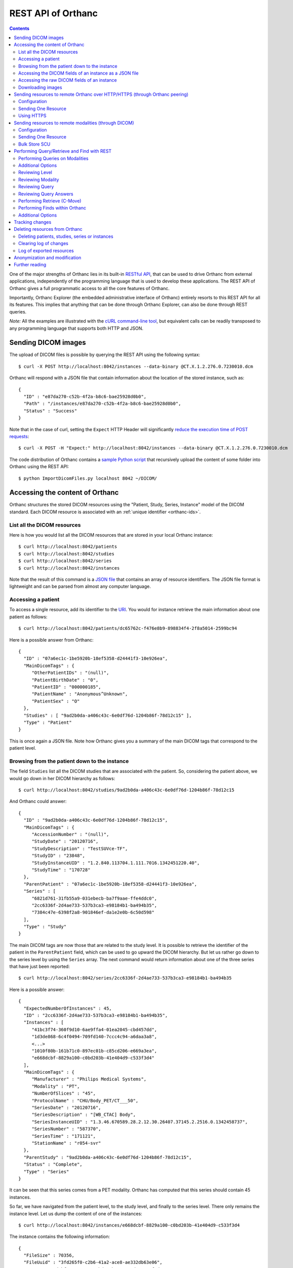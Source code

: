 .. _rest:

REST API of Orthanc
===================

.. contents::
   :depth: 3

One of the major strengths of Orthanc lies in its built-in `RESTful
API
<https://en.wikipedia.org/wiki/Representational_state_transfer>`__,
that can be used to drive Orthanc from external applications,
independently of the programming language that is used to develop
these applications. The REST API of Orthanc gives a full programmatic
access to all the core features of Orthanc.

Importantly, Orthanc Explorer (the embedded administrative interface
of Orthanc) entirely resorts to this REST API for all its features.
This implies that anything that can be done through Orthanc Explorer,
can also be done through REST queries.

*Note:* All the examples are illustrated with the `cURL command-line
tool <https://curl.haxx.se/>`__, but equivalent calls can be readily
transposed to any programming language that supports both HTTP and
JSON.


.. _sending-dicom-images:

Sending DICOM images
--------------------

.. highlight:: bash

The upload of DICOM files is possible by querying the REST API using
the following syntax::

    $ curl -X POST http://localhost:8042/instances --data-binary @CT.X.1.2.276.0.7230010.dcm

.. highlight:: json

Orthanc will respond with a JSON file that contain information about
the location of the stored instance, such as::

    {
      "ID" : "e87da270-c52b-4f2a-b8c6-bae25928d0b0",
      "Path" : "/instances/e87da270-c52b-4f2a-b8c6-bae25928d0b0",
      "Status" : "Success"
    }

.. highlight:: bash

Note that in the case of curl, setting the ``Expect`` HTTP Header will
significantly `reduce the execution time of POST requests
<http://stackoverflow.com/questions/463144/php-http-post-fails-when-curl-data-1024/463277#463277>`__::

    $ curl -X POST -H "Expect:" http://localhost:8042/instances --data-binary @CT.X.1.2.276.0.7230010.dcm

The code distribution of Orthanc contains a `sample Python script
<https://bitbucket.org/sjodogne/orthanc/src/default/Resources/Samples/ImportDicomFiles/ImportDicomFiles.py>`__
that recursively upload the content of some folder into Orthanc using
the REST API::

    $ python ImportDicomFiles.py localhost 8042 ~/DICOM/


.. _rest-access:

Accessing the content of Orthanc
--------------------------------

Orthanc structures the stored DICOM resources using the "Patient,
Study, Series, Instance" model of the DICOM standard. Each DICOM
resource is associated with an :ref:`unique identifier <orthanc-ids>`.

List all the DICOM resources
^^^^^^^^^^^^^^^^^^^^^^^^^^^^

Here is how you would list all the DICOM resources that are stored in
your local Orthanc instance::

    $ curl http://localhost:8042/patients
    $ curl http://localhost:8042/studies
    $ curl http://localhost:8042/series
    $ curl http://localhost:8042/instances

Note that the result of this command is a `JSON file
<https://en.wikipedia.org/wiki/Json>`__ that contains an array of
resource identifiers. The JSON file format is lightweight and can be
parsed from almost any computer language.

Accessing a patient
^^^^^^^^^^^^^^^^^^^

.. highlight:: bash

To access a single resource, add its identifier to the `URI
<https://en.wikipedia.org/wiki/Uniform_resource_identifier>`__. You
would for instance retrieve the main information about one patient as
follows::

    $ curl http://localhost:8042/patients/dc65762c-f476e8b9-898834f4-2f8a5014-2599bc94

.. highlight:: json

Here is a possible answer from Orthanc::

 {
   "ID" : "07a6ec1c-1be5920b-18ef5358-d24441f3-10e926ea",
   "MainDicomTags" : {
      "OtherPatientIDs" : "(null)",
      "PatientBirthDate" : "0",
      "PatientID" : "000000185",
      "PatientName" : "Anonymous^Unknown",
      "PatientSex" : "O"
   },
   "Studies" : [ "9ad2b0da-a406c43c-6e0df76d-1204b86f-78d12c15" ],
   "Type" : "Patient"
 }

This is once again a JSON file. Note how Orthanc gives you a summary
of the main DICOM tags that correspond to the patient level.


.. _browsing-hierarchy:

Browsing from the patient down to the instance
^^^^^^^^^^^^^^^^^^^^^^^^^^^^^^^^^^^^^^^^^^^^^^

.. highlight:: bash

The field ``Studies`` list all the DICOM studies that are associated
with the patient. So, considering the patient above, we would go down
in her DICOM hierarchy as follows::

    $ curl http://localhost:8042/studies/9ad2b0da-a406c43c-6e0df76d-1204b86f-78d12c15

.. highlight:: json

And Orthanc could answer::

 {
   "ID" : "9ad2b0da-a406c43c-6e0df76d-1204b86f-78d12c15",
   "MainDicomTags" : {
      "AccessionNumber" : "(null)",
      "StudyDate" : "20120716",
      "StudyDescription" : "TestSUVce-TF",
      "StudyID" : "23848",
      "StudyInstanceUID" : "1.2.840.113704.1.111.7016.1342451220.40",
      "StudyTime" : "170728"
   },
   "ParentPatient" : "07a6ec1c-1be5920b-18ef5358-d24441f3-10e926ea",
   "Series" : [
      "6821d761-31fb55a9-031ebecb-ba7f9aae-ffe4ddc0",
      "2cc6336f-2d4ae733-537b3ca3-e98184b1-ba494b35",
      "7384c47e-6398f2a8-901846ef-da1e2e0b-6c50d598"
   ],
   "Type" : "Study"
 }

.. highlight:: bash

The main DICOM tags are now those that are related to the study
level. It is possible to retrieve the identifier of the patient in the
``ParentPatient`` field, which can be used to go upward the DICOM
hierarchy. But let us rather go down to the series level by using the
``Series`` array. The next command would return information about one
of the three series that have just been reported::

    $ curl http://localhost:8042/series/2cc6336f-2d4ae733-537b3ca3-e98184b1-ba494b35

.. highlight:: json

Here is a possible answer::

 {
   "ExpectedNumberOfInstances" : 45,
   "ID" : "2cc6336f-2d4ae733-537b3ca3-e98184b1-ba494b35",
   "Instances" : [
      "41bc3f74-360f9d10-6ae9ffa4-01ea2045-cbd457dd",
      "1d3de868-6c4f0494-709fd140-7ccc4c94-a6daa3a8",
      <...>
      "1010f80b-161b71c0-897ec01b-c85cd206-e669a3ea",
      "e668dcbf-8829a100-c0bd203b-41e404d9-c533f3d4"
   ],
   "MainDicomTags" : {
      "Manufacturer" : "Philips Medical Systems",
      "Modality" : "PT",
      "NumberOfSlices" : "45",
      "ProtocolName" : "CHU/Body_PET/CT___50",
      "SeriesDate" : "20120716",
      "SeriesDescription" : "[WB_CTAC] Body",
      "SeriesInstanceUID" : "1.3.46.670589.28.2.12.30.26407.37145.2.2516.0.1342458737",
      "SeriesNumber" : "587370",
      "SeriesTime" : "171121",
      "StationName" : "r054-svr"
   },
   "ParentStudy" : "9ad2b0da-a406c43c-6e0df76d-1204b86f-78d12c15",
   "Status" : "Complete",
   "Type" : "Series"
 }

It can be seen that this series comes from a PET modality. Orthanc has
computed that this series should contain 45 instances.

.. highlight:: bash

So far, we have navigated from the patient level, to the study level,
and finally to the series level. There only remains the instance
level. Let us dump the content of one of the instances::

    $ curl http://localhost:8042/instances/e668dcbf-8829a100-c0bd203b-41e404d9-c533f3d4

.. highlight:: json

The instance contains the following information::

 {
   "FileSize" : 70356,
   "FileUuid" : "3fd265f0-c2b6-41a2-ace8-ae332db63e06",
   "ID" : "e668dcbf-8829a100-c0bd203b-41e404d9-c533f3d4",
   "IndexInSeries" : 6,
   "MainDicomTags" : {
      "ImageIndex" : "6",
      "InstanceCreationDate" : "20120716",
      "InstanceCreationTime" : "171344",
      "InstanceNumber" : "6",
      "SOPInstanceUID" : "1.3.46.670589.28.2.15.30.26407.37145.3.2116.39.1342458737"
   },
   "ParentSeries" : "2cc6336f-2d4ae733-537b3ca3-e98184b1-ba494b35",
   "Type" : "Instance"
 }

.. highlight:: bash

The instance has the index 6 in the parent series. The instance is
stored as a raw DICOM file of 70356 bytes. You would download this
DICOM file using the following command::

    $ curl http://localhost:8042/instances/e668dcbf-8829a100-c0bd203b-41e404d9-c533f3d4/file > Instance.dcm


Accessing the DICOM fields of an instance as a JSON file
^^^^^^^^^^^^^^^^^^^^^^^^^^^^^^^^^^^^^^^^^^^^^^^^^^^^^^^^

.. highlight:: bash

When one gets to the instance level, you can retrieve the hierarchy of
all the DICOM tags of this instance as a JSON file::

    $ curl http://localhost:8042/instances/e668dcbf-8829a100-c0bd203b-41e404d9-c533f3d4/simplified-tags

.. highlight:: json

Here is a excerpt of the Orthanc answer::

 {
   "ACR_NEMA_2C_VariablePixelDataGroupLength" : "57130",
   "AccessionNumber" : null,
   "AcquisitionDate" : "20120716",
   "AcquisitionDateTime" : "20120716171219",
   "AcquisitionTime" : "171219",
   "ActualFrameDuration" : "3597793",
   "AttenuationCorrectionMethod" : "CTAC-SG",
   <...>
   "PatientID" : "000000185",
   "PatientName" : "Anonymous^Unknown",
   "PatientOrientationCodeSequence" : [
      {
         "CodeMeaning" : "recumbent",
         "CodeValue" : "F-10450",
         "CodingSchemeDesignator" : "99SDM",
         "PatientOrientationModifierCodeSequence" : [
            {
               "CodeMeaning" : "supine",
               "CodeValue" : "F-10340",
               "CodingSchemeDesignator" : "99SDM"
            }
         ]
      }
   ],
   <...>
   "StudyDescription" : "TestSUVce-TF",
   "StudyID" : "23848",
   "StudyInstanceUID" : "1.2.840.113704.1.111.7016.1342451220.40",
   "StudyTime" : "171117",
   "TypeOfDetectorMotion" : "NONE",
   "Units" : "BQML",
   "Unknown" : null,
   "WindowCenter" : "1.496995e+04",
   "WindowWidth" : "2.993990e+04"
 }

.. highlight:: bash

If you need more detailed information about the type of the variables
or if you wish to use the hexadecimal indexes of DICOM tags, you are
free to use the following URL::

    $ curl http://localhost:8042/instances/e668dcbf-8829a100-c0bd203b-41e404d9-c533f3d4/tags

Accessing the raw DICOM fields of an instance
^^^^^^^^^^^^^^^^^^^^^^^^^^^^^^^^^^^^^^^^^^^^^

.. highlight:: bash

You also have the opportunity to access the raw value of the DICOM
tags of an instance, without going through a JSON file. Here is how
you would find the Patient Name of the instance::

    $ curl http://localhost:8042/instances/e668dcbf-8829a100-c0bd203b-41e404d9-c533f3d4/content/0010-0010
    Anonymous^Unknown

The list of all the available tags for this instance can also be retrieved easily::

    $ curl http://localhost:8042/instances/e668dcbf-8829a100-c0bd203b-41e404d9-c533f3d4/content

It is also possible to recursively explore the sequences of tags::

    $ curl http://localhost:8042/instances/e668dcbf-8829a100-c0bd203b-41e404d9-c533f3d4/content/0008-1250/0/0040-a170/0/0008-0104
    For Attenuation Correction

The command above has opened the "0008-1250" tag that is a DICOM
sequence, taken its first child, opened its "0040-a170" tag that is
also a sequence, taken the first child of this child, and returned the
"0008-0104" DICOM tag.

Downloading images
^^^^^^^^^^^^^^^^^^

.. highlight:: bash

As :ref:`explained above <browsing-hierarchy>`, the raw DICOM file
corresponding to a single instance can be retrieved as follows::

  $ curl http://localhost:8042/instances/609665c0-c5198aa2-8632476b-a00e0de0-e9075d94/file > Instance.dcm

It is also possible to download a preview PNG image that corresponds
to some DICOM instance::

  $ curl http://localhost:8042/instances/609665c0-c5198aa2-8632476b-a00e0de0-e9075d94/preview > Preview.png

The resulting image will be a standard graylevel PNG image (with 8
bits per pixel) that can be opened by any painting software. The
dynamic range of the pixel data is stretched to the [0..255] range.
An equivalent JPEG image can be downloaded by setting the `HTTP header
<https://en.wikipedia.org/wiki/List_of_HTTP_header_fields>`__
``Accept`` to ``image/jpeg``::

  $ curl -H 'Accept: image/jpeg' http://localhost:8042/instances/609665c0-c5198aa2-8632476b-a00e0de0-e9075d94/preview > Preview.jpg

If you don't want to stretch the dynamic range, and create a 8bpp or
16bpp PNG image, you can use the following URIs::

  $ curl http://localhost:8042/instances/609665c0-c5198aa2-8632476b-a00e0de0-e9075d94/image-uint8 > full-8.png
  $ curl http://localhost:8042/instances/609665c0-c5198aa2-8632476b-a00e0de0-e9075d94/image-uint16 > full-16.png

In these images, the values are cropped to the maximal value that can
be encoded by the target image format. The
``/instances/{...}/image-int16`` is available as well to download
signed DICOM pixel data.

Since Orthanc 1.4.2, it is also possible to download such images in
the generic `PAM format
<https://en.wikipedia.org/wiki/Netpbm#PAM_graphics_format>`__::

  $ curl -H 'Accept: image/x-portable-arbitrarymap' http://localhost:8042/instances/609665c0-c5198aa2-8632476b-a00e0de0-e9075d94/image-uint16 > full-16.pam

Users of Matlab or Octave can find related information :ref:`in the
dedicated section <matlab>`.


.. _peering:

Sending resources to remote Orthanc over HTTP/HTTPS (through Orthanc peering)
-----------------------------------------------------------------------------

Orthanc can send its DICOM instances to remote Orthanc over HTTP/HTTPS through its Rest API. 
This process can be triggered by the REST API.

Configuration
^^^^^^^^^^^^^

.. highlight:: json

You first have to declare the Url of the remote orthanc inside the :ref:`configuration file
<configuration>`. For instance, here is how to declare a remote
orthanc peer::

    ...
    "Peers" : {
      "sample" : [ "http://localhost:8043" ], // short version
      "sample2" : {                           // long version
        "Url" : "http://localhost:8044",
        "Username" : "alice",                          // optional
        "Password" : "alicePassword",                  // optional
        "HttpHeaders" : { "Token" : "Hello world" },   // optional
        "CertificateFile" : "client.crt",              // optional (only if using client certificate authentication)
        "CertificateKeyFile" : "client.key",           // optional (only if using client certificate authentication)
        "CertificateKeyPassword" : "certpass"          // optional (only if using client certificate authentication)
    },
    ...

.. highlight:: bash

Such a configuration would enable Orthanc to connect to two other
Orthanc instances that listens on the
localhost on the port 8043 & 8044. The peers that are known to Orthanc
can be queried::

    $ curl http://localhost:8042/peers?expand

The peers can then be updated through the API too::

    $ curl -v -X PUT http://localhost:8042/peers/sample -d '{"Url" : "http://127.0.0.1:8043"}'


Note that, by default, peers are stored in Orthanc configuration files
and are updated in Orthanc memory only.  If you want your modifications
to be persistent, you should configure Orthanc to store its peers
in the database.  This is done through this configuration::

    ...
    "OrthancPeersInDatabase" : true,
    ...

Sending One Resource
^^^^^^^^^^^^^^^^^^^^

.. highlight:: bash

Once you have identified the Orthanc identifier of the DICOM resource
that would like to send :ref:`as explained above <rest-access>`, you
would use the following command to send it::

    $ curl -X POST http://localhost:8042/peers/sample/store -d c4ec7f68-9b162055-2c8c5888-5bf5752f-155ab19f

The ``/sample/`` component of the URI corresponds to the identifier of
the remote modality, as specified above in the configuration file.

Note that you can send isolated DICOM instances with this command, but
also entire patients, studies or series. It is possible to send multiple instances with a single POST
request::

    $ curl -X POST http://localhost:8042/peers/sample/store -d '["d4b46c8e-74b16992-b0f5ca11-f04a60fa-8eb13a88","d5604121-7d613ce6-c315a5-a77b3cf3-9c253b23","cb855110-5f4da420-ec9dc9cb-2af6a9bb-dcbd180e"]'

Note that the list of resources to be sent can include the
:ref:`Orthanc identifiers <orthanc-ids>` of entire patients,
studies or series as well.

Using HTTPS
^^^^^^^^^^^

If you're transfering medical data over internet, it is mandatory to use HTTPS.  

On the server side, we recommend to put Orthanc behing an :ref:`HTTPS server that will take care of the TLS <https>`.

On the client side, in order for the client Orthanc to recognize the server certificate, you'll have to provide a path
to the CA (certification authority) certificates.  This is done in the configuration file through this configurationg::

    ...
    "HttpsCACertificates" : "/etc/ssl/certs/ca-certificates.crt,
    ...

If you want your server to accept incoming connections for known hosts only, you can either:

- configure a firewall to accept incoming connections from known IP addresses 
- configure your client Orthanc to use a client certificate to authenticate at the Server.  This is done through the ``CertificateFile``, ``CertificateKeyFile`` and ``CertificateKeyPassword`` entries in the configuration file.




Sending resources to remote modalities (through DICOM)
------------------------------------------------------

Orthanc can send its DICOM instances to remote DICOM modalities (C-Store SCU). This process
can be triggered by the REST API.

Configuration
^^^^^^^^^^^^^

.. highlight:: json

You first have to declare the AET, the IP address and the port number
of the remote modality inside the :ref:`configuration file
<configuration>`. For instance, here is how to declare a remote
modality::

    ...
    "DicomModalities" : {
      "sample" : [ "ORTHANCA", "127.0.0.1", 2000 ], // short version
      "sample2" : {                                 // long version
        "AET" : "ORTHANCB",
        "Port" : 2001,
        "Host" : "127.0.0.1",
        "Manufacturer" : "Generic",
        "AllowEcho" : true,
        "AllowFind" : true,
        "AllowMove" : true,
        "AllowStore" : true
      }
    },
    ...

.. highlight:: bash

Such a configuration would enable Orthanc to connect to two DICOM
stores (for instance, other Orthanc instances) that listens on the
localhost on the port 2000 & 2001. The modalities that are known to Orthanc
can be queried::

    $ curl http://localhost:8042/modalities?expand

The modalities can then be updated through the API too::

    $ curl -v -X PUT http://localhost:8042/modalities/sample -d '{"AET" : "ORTHANCC", "Host": "127.0.0.1", "Port": 2002}'


Note that, by default, modalities are stored in Orthanc configuration files
and are updated in Orthanc memory only.  If you want your modifications
to be persistent, you should configure Orthanc to store its modalities
in the database.  This is done through this configuration::

    ...
    "DicomModalitiesInDatabase" : true,
    ...

Sending One Resource
^^^^^^^^^^^^^^^^^^^^

.. highlight:: bash

Once you have identified the Orthanc identifier of the DICOM resource
that would like to send :ref:`as explained above <rest-access>`, you
would use the following command to send it::

    $ curl -X POST http://localhost:8042/modalities/sample/store -d c4ec7f68-9b162055-2c8c5888-5bf5752f-155ab19f

The ``/sample/`` component of the URI corresponds to the identifier of
the remote modality, as specified above in the configuration file.

Note that you can send isolated DICOM instances with this command, but
also entire patients, studies or series.

Bulk Store SCU
^^^^^^^^^^^^^^

.. highlight:: bash

Each time a POST request is made to ``/modalities/.../store``, a new
DICOM association is possibly established. This may lead to a large
communication overhead if sending multiple isolated instances by
making one REST call for each of these instances.

To circumvent this problem, you have 2 possibilities:

1. Set the ``DicomAssociationCloseDelay`` option in the
   :ref:`configuration file <configuration>` to a non-zero value. This
   will keep the DICOM connection open for a certain amount of time,
   waiting for new instances to be routed. This is useful if 
   autorouting images :ref:`using Lua <lua-auto-routing>`.

2. It is possible to send multiple instances with a single POST
   request (so-called "Bulk Store SCU", available from Orthanc
   0.5.2)::

    $ curl -X POST http://localhost:8042/modalities/sample/store -d '["d4b46c8e-74b16992-b0f5ca11-f04a60fa-8eb13a88","d5604121-7d613ce6-c315a5-a77b3cf3-9c253b23","cb855110-5f4da420-ec9dc9cb-2af6a9bb-dcbd180e"]'

   The list of the resources to be sent are given as a JSON array. In
   this case, a single DICOM connection is used. `Sample code is
   available
   <https://bitbucket.org/sjodogne/orthanc/src/default/Resources/Samples/Python/HighPerformanceAutoRouting.py>`__.

   Note that the list of resources to be sent can include the
   :ref:`Orthanc identifiers <orthanc-ids>` of entire patients,
   studies or series as well.



Performing Query/Retrieve and Find with REST
--------------------------------------------

*Section contributed by Bryan Dearlove*

Orthanc can be used to perform queries on the local Orthanc instance,
or on remote modalities through the REST API.

To perform a query of a remote modality you must define the modality
within the :ref:`configuration file <configuration>` (See
Configuration section under Sending resources to remote modalities).


Performing Queries on Modalities
^^^^^^^^^^^^^^^^^^^^^^^^^^^^^^^^

.. highlight:: bash

To initiate a query you perform a POST command against the Modality
with the identifiers you are looking for. The the example below we are
performing a study level query against the modality sample for any
study descriptions with the word chest within it. This search is case
insensitive unless configured otherwise within the Orthanc
configuration file::

     $ curl --request POST \
       --url http://localhost:8042/modalities/sample/query \
       --data '{"Level":"Study","Query": {"PatientID":"","StudyDescription":"*Chest*","PatientName":""}}'


.. highlight:: json

You will receive back an ID which can be used to retrieve more
information with GET commands or C-Move requests with a POST Command::

     {
     	"ID": "5af318ac-78fb-47ff-b0b0-0df18b0588e0",
     	"Path": "/queries/5af318ac-78fb-47ff-b0b0-0df18b0588e0"
     }


Additional Options
^^^^^^^^^^^^^^^^^^

.. highlight:: json

You can use patient identifiers by including the `*` within your
search. For example if you were searching for a name beginning with
`Jones` you can do::

  "PatientName":"Jones*"

If you wanted to search for a name with the words `Jo` anywhere within
it you can do::

  "PatientName":"*Jo*"

To perform date searches you can specify within StudyDate a starting
date and/or a before date. For example ``"StudyDate":"20180323-"``
would search for all study dates after the specified date to
now. Doing ``"StudyDate":"20180323-20180325"`` would search for all
study dates between the specified date.


Reviewing Level
^^^^^^^^^^^^^^^

.. highlight:: bash

::

   $ curl --request GET --url http://localhost:8042/queries/5af318ac-78fb-47ff-b0b0-0df18b0588e0/level

Will retrieve the level with which the query was performed, Study,
Series or Instance.


Reviewing Modality
^^^^^^^^^^^^^^^^^^

.. highlight:: bash

::

   $ curl --request GET --url http://localhost:8042/queries/5af318ac-78fb-47ff-b0b0-0df18b0588e0/modality

Will provide the modality name which the original query was performed against.


Reviewing Query
^^^^^^^^^^^^^^^

.. highlight:: bash

To retrieve information on what identifiers the query was originally
performed using you can use the query filter::

  $ curl --request GET --url http://localhost:8042/queries/5af318ac-78fb-47ff-b0b0-0df18b0588e0/query


Reviewing Query Answers
^^^^^^^^^^^^^^^^^^^^^^^

.. highlight:: bash

You are able to individually review each answer returned by performing
a GET with the answers parameter::

  $ curl --request GET --url http://localhost:8042/queries/5af318ac-78fb-47ff-b0b0-0df18b0588e0/answers

You will get a JSON back with numbered identifiers for each answer you
received back. For example because we performed a Study level query we
received back 5 studies answers back. We are able to query each answer
for content details::

  $ curl --request GET --url http://localhost:8042/queries/5af318ac-78fb-47ff-b0b0-0df18b0588e0/answers/0/content

If there are content items missing, you may add them by adding that
identifier to the original query. For example if we wanted Modalities
listed in this JSON answer in the initial query we would add to the
POST body: `"ModalitiesInStudy":""`


Performing Retrieve (C-Move)
^^^^^^^^^^^^^^^^^^^^^^^^^^^^

.. highlight:: bash

You can perform a C-Move to retrieve all studies within the original
query using a post command and identifying the Modality (named in this 
example ``Orthanc``), to be one to in the POST contents::

  $ curl --request POST --url http://localhost:8042/queries/5af318ac-78fb-47ff-b0b0-0df18b0588e0/retrieve --data Orthanc

You are also able to perform individual C-Moves for a content item by
specifying that individual content item::

  $ curl --request POST --url http://localhost:8042/queries/5af318ac-78fb-47ff-b0b0-0df18b0588e0/answers/0/retrieve --data Orthanc

If C-Moves take too long (for example, performing a C-Move of a big
study), you may run the request in asynchronous fashion, which will
create a job in Orthanc::

  $ curl --request POST --url http://localhost:8042/queries/5af318ac-78fb-47ff-b0b0-0df18b0588e0/retrieve \
    --data '{"TargetAet":"Orthanc","Synchronous":false}'


.. highlight:: bash

The answer of this POST request is the job ID taking care of the C-Move::

  {
      "ID" : "11541b16-e368-41cf-a8e9-3acf4061d238",
      "Path" : "/jobs/11541b16-e368-41cf-a8e9-3acf4061d238"
  }


Performing Finds within Orthanc
^^^^^^^^^^^^^^^^^^^^^^^^^^^^^^^
.. highlight:: bash

Performing a find within Orthanc is very similar to using Queries
against DICOM modalities and the additional options listed above work
with find also.  When performing a find, you will receive the Orthanc
ID's of all the matched items within your find. For example if you
perform a study level find and 5 Studies match you will receive 5
study level Orthanc ID's in JSON format as a response::

  $ curl --request POST --url http://localhost:8042/tools/find --data '{"Level":"Instance","Query":{"Modality":"CR","StudyDate":"20180323-","PatientID":"*"}}'

  
Additional Options
^^^^^^^^^^^^^^^^^^
.. highlight:: json

You also have the ability to limit the responses by specifying a limit within the body of the POST message. For example::

  "Limit":4


.. _changes:

Tracking changes
----------------

.. highlight:: bash

Whenever Orthanc receives a new DICOM instance, this event is recorded
in the so-called "Changes Log". This enables remote scripts to react
to the arrival of new DICOM resources. A typical application is
**auto-routing**, where an external script waits for a new DICOM
instance to arrive into Orthanc, then forward this instance to another
modality.

The Changes Log can be accessed by the following command::

    $ curl http://localhost:8042/changes

.. highlight:: json

Here is a typical output::

 {
   "Changes" : [
      {
         "ChangeType" : "NewInstance",
         "Date" : "20130507T143902",
         "ID" : "8e289db9-0e1437e1-3ecf395f-d8aae463-f4bb49fe",
         "Path" : "/instances/8e289db9-0e1437e1-3ecf395f-d8aae463-f4bb49fe",
         "ResourceType" : "Instance",
         "Seq" : 921
      },
      {
         "ChangeType" : "NewSeries",
         "Date" : "20130507T143902",
         "ID" : "cceb768f-e0f8df71-511b0277-07e55743-9ef8890d",
         "Path" : "/series/cceb768f-e0f8df71-511b0277-07e55743-9ef8890d",
         "ResourceType" : "Series",
         "Seq" : 922
      },
      {
         "ChangeType" : "NewStudy",
         "Date" : "20130507T143902",
         "ID" : "c4ec7f68-9b162055-2c8c5888-5bf5752f-155ab19f",
         "Path" : "/studies/c4ec7f68-9b162055-2c8c5888-5bf5752f-155ab19f",
         "ResourceType" : "Study",
         "Seq" : 923
      },
      {
         "ChangeType" : "NewPatient",
         "Date" : "20130507T143902",
         "ID" : "dc65762c-f476e8b9-898834f4-2f8a5014-2599bc94",
         "Path" : "/patients/dc65762c-f476e8b9-898834f4-2f8a5014-2599bc94",
         "ResourceType" : "Patient",
         "Seq" : 924
      }
   ],
   "Done" : true,
   "Last" : 924
 }

This output corresponds to the receiving of one single DICOM instance
by Orthanc. It records that a new instance, a new series, a new study
and a new patient has been created inside Orthanc. Note that each
changes is labeled by a ``ChangeType``, a ``Date`` (in the `ISO format
<https://en.wikipedia.org/wiki/ISO_8601>`__), the location of the
resource inside Orthanc, and a sequence number (``Seq``).

Note that this call is non-blocking. It is up to the calling program
to wait for the occurrence of a new event (by implementing a polling
loop).

.. highlight:: bash

This call only returns a fixed number of events, that can be changed
by using the ``limit`` option::

    $ curl http://localhost:8042/changes?limit=100

The flag ``Last`` records the sequence number of the lastly returned
event. The flag ``Done`` is set to ``true`` if no further event has
occurred after this lastly returned event. If ``Done`` is set to
``false``, further events are available and can be retrieved. This is
done by setting the ``since`` option that specifies from which
sequence number the changes must be returned::

    $ curl 'http://localhost:8042/changes?limit=100&since=922'

A `sample code in the source distribution
<https://bitbucket.org/sjodogne/orthanc/src/default/Resources/Samples/Python/ChangesLoop.py>`__
shows how to use this Changes API to implement a polling loop.


Deleting resources from Orthanc
-------------------------------

.. highlight:: bash

Deleting patients, studies, series or instances
^^^^^^^^^^^^^^^^^^^^^^^^^^^^^^^^^^^^^^^^^^^^^^^

Deleting DICOM resources (i.e. patients, studies, series or instances)
from Orthanc is as simple as using a HTTP DELETE on the URI of this
resource.

Concretely, you would first explore the resources that are stored in
Orthanc :ref:`as explained above <rest-access>`::

    $ curl http://localhost:8042/patients
    $ curl http://localhost:8042/studies
    $ curl http://localhost:8042/series
    $ curl http://localhost:8042/instances

Secondly, once you have spotted the resources to be removed, you would
use the following command-line syntax to delete them::

    $ curl -X DELETE http://localhost:8042/patients/dc65762c-f476e8b9-898834f4-2f8a5014-2599bc94
    $ curl -X DELETE http://localhost:8042/studies/c4ec7f68-9b162055-2c8c5888-5bf5752f-155ab19f
    $ curl -X DELETE http://localhost:8042/series/cceb768f-e0f8df71-511b0277-07e55743-9ef8890d
    $ curl -X DELETE http://localhost:8042/instances/8e289db9-0e1437e1-3ecf395f-d8aae463-f4bb49fe


Clearing log of changes
^^^^^^^^^^^^^^^^^^^^^^^

:ref:`As described above <changes>`, Orthanc keeps track of all the
changes that occur in the DICOM store. This so-called "Changes Log"
is accessible at the following URI::

    $ curl http://localhost:8042/changes

To clear the content of the Changes Log, simply DELETE this URI::

    $ curl -X DELETE http://localhost:8042/changes


Log of exported resources
^^^^^^^^^^^^^^^^^^^^^^^^^

For medical traceability, Orthanc can be configured to store a log of
all the resources that have been exported to remote modalities::

    $ curl http://localhost:8042/exports

In auto-routing scenarios, it is important to prevent this log to grow
indefinitely as incoming instances are routed. You can either disable
this logging by setting the option ``LogExportedResources`` to ``false``
in the :ref:`configuration file <configuration>`, or periodically
clear this log by DELETE-ing this URI::

    $ curl -X DELETE http://localhost:8042/exports

NB: Starting with Orthanc 1.4.0, the ``LogExportedResources`` is set
to ``false`` by default. If the logging is desired, set this option to
``true``.
    

Anonymization and modification
------------------------------

The process of anonymizing and modifying DICOM resources is
:ref:`documented in a separate page <anonymization>`.


Further reading
---------------

The examples above have shown you the basic principles for driving an
instance of Orthanc through its REST API. All the possibilities of the
API have not been described:

* Advanced features of the REST API can be found on :ref:`another page
  <rest-advanced>`.
* A :ref:`FAQ entry <rest-samples>` lists where you can find more
  advanced samples of the REST API of Orthanc.
* The full documentation of the REST API is maintained as an online
  spreadsheet accessible from the `documentation part of the official
  Web site
  <http://www.orthanc-server.com/static.php?page=documentation>`__
  (click on the *Reference of the REST API* button).
